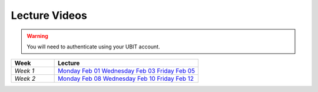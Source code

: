 .. _faq:

Lecture Videos
==============

.. warning:: 
   You will need to authenticate using your UBIT account.

.. csv-table:: 
   :header: "Week","Lecture"
   :widths: 15,50

   "*Week 1*",`Monday Feb 01 <https://zoom.com>`_ `Wednesday Feb 03 <https://zoom.com>`_ `Friday Feb 05 <https://zoom.com>`_
   "*Week 2*",`Monday Feb 08 <https://zoom.com>`_ `Wednesday Feb 10 <https://zoom.com>`_ `Friday Feb 12 <https://zoom.com>`_
